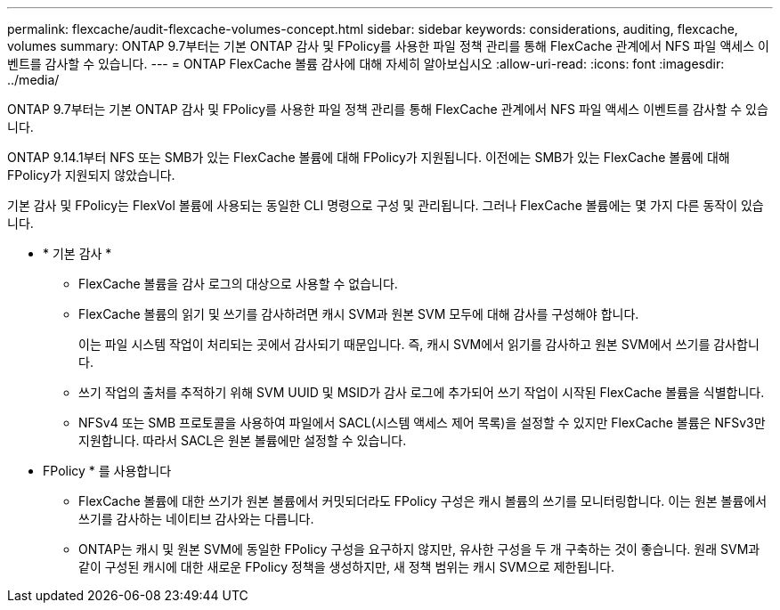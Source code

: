 ---
permalink: flexcache/audit-flexcache-volumes-concept.html 
sidebar: sidebar 
keywords: considerations, auditing, flexcache, volumes 
summary: ONTAP 9.7부터는 기본 ONTAP 감사 및 FPolicy를 사용한 파일 정책 관리를 통해 FlexCache 관계에서 NFS 파일 액세스 이벤트를 감사할 수 있습니다. 
---
= ONTAP FlexCache 볼륨 감사에 대해 자세히 알아보십시오
:allow-uri-read: 
:icons: font
:imagesdir: ../media/


[role="lead"]
ONTAP 9.7부터는 기본 ONTAP 감사 및 FPolicy를 사용한 파일 정책 관리를 통해 FlexCache 관계에서 NFS 파일 액세스 이벤트를 감사할 수 있습니다.

ONTAP 9.14.1부터 NFS 또는 SMB가 있는 FlexCache 볼륨에 대해 FPolicy가 지원됩니다. 이전에는 SMB가 있는 FlexCache 볼륨에 대해 FPolicy가 지원되지 않았습니다.

기본 감사 및 FPolicy는 FlexVol 볼륨에 사용되는 동일한 CLI 명령으로 구성 및 관리됩니다. 그러나 FlexCache 볼륨에는 몇 가지 다른 동작이 있습니다.

* * 기본 감사 *
+
** FlexCache 볼륨을 감사 로그의 대상으로 사용할 수 없습니다.
** FlexCache 볼륨의 읽기 및 쓰기를 감사하려면 캐시 SVM과 원본 SVM 모두에 대해 감사를 구성해야 합니다.
+
이는 파일 시스템 작업이 처리되는 곳에서 감사되기 때문입니다. 즉, 캐시 SVM에서 읽기를 감사하고 원본 SVM에서 쓰기를 감사합니다.

** 쓰기 작업의 출처를 추적하기 위해 SVM UUID 및 MSID가 감사 로그에 추가되어 쓰기 작업이 시작된 FlexCache 볼륨을 식별합니다.
** NFSv4 또는 SMB 프로토콜을 사용하여 파일에서 SACL(시스템 액세스 제어 목록)을 설정할 수 있지만 FlexCache 볼륨은 NFSv3만 지원합니다. 따라서 SACL은 원본 볼륨에만 설정할 수 있습니다.


* FPolicy * 를 사용합니다
+
** FlexCache 볼륨에 대한 쓰기가 원본 볼륨에서 커밋되더라도 FPolicy 구성은 캐시 볼륨의 쓰기를 모니터링합니다. 이는 원본 볼륨에서 쓰기를 감사하는 네이티브 감사와는 다릅니다.
** ONTAP는 캐시 및 원본 SVM에 동일한 FPolicy 구성을 요구하지 않지만, 유사한 구성을 두 개 구축하는 것이 좋습니다. 원래 SVM과 같이 구성된 캐시에 대한 새로운 FPolicy 정책을 생성하지만, 새 정책 범위는 캐시 SVM으로 제한됩니다.



